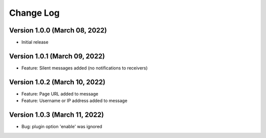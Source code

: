 Change Log
================================================================================

Version 1.0.0 (March 08, 2022)
--------------------------------------------------------------------------------

* Initial release


Version 1.0.1 (March 09, 2022)
--------------------------------------------------------------------------------

* Feature: Silent messages added (no notifications to receivers)

Version 1.0.2 (March 10, 2022)
--------------------------------------------------------------------------------

* Feature: Page URL added to message
* Feature: Username or IP address added to message

Version 1.0.3 (March 11, 2022)
--------------------------------------------------------------------------------

* Bug: plugin option 'enable' was ignored